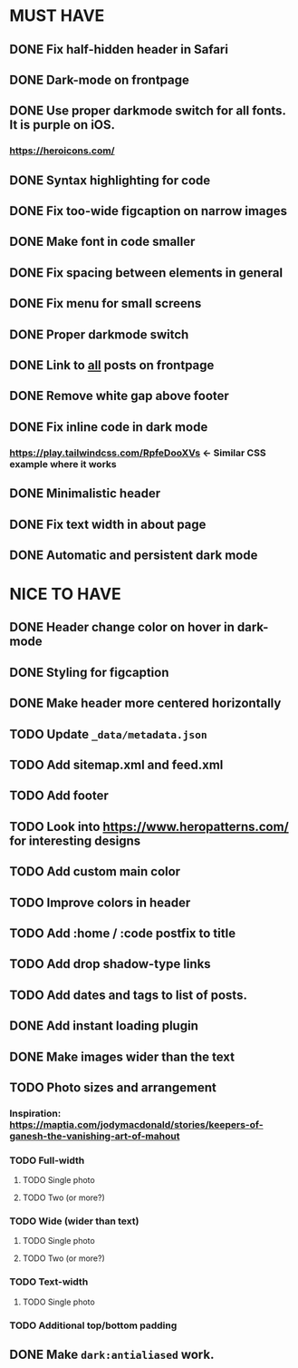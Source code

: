 * MUST HAVE
** DONE Fix half-hidden header in Safari
** DONE Dark-mode on frontpage
** DONE Use proper darkmode switch for all fonts. It is purple on iOS.
*** https://heroicons.com/
** DONE Syntax highlighting for code
** DONE Fix too-wide figcaption on narrow images
** DONE Make font in code smaller
** DONE Fix spacing between elements in general
** DONE Fix menu for small screens
** DONE Proper darkmode switch
** DONE Link to _all_ posts on frontpage
** DONE Remove white gap above footer
** DONE Fix inline code in dark mode
*** https://play.tailwindcss.com/RpfeDooXVs <- Similar CSS example where it works
** DONE Minimalistic header
** DONE Fix text width in about page
** DONE Automatic and persistent dark mode
* NICE TO HAVE
** DONE Header change color on hover in dark-mode
** DONE Styling for figcaption
** DONE Make header more centered horizontally
** TODO Update ~_data/metadata.json~
** TODO Add sitemap.xml and feed.xml
** TODO Add footer
** TODO Look into https://www.heropatterns.com/ for interesting designs
** TODO Add custom main color
** TODO Improve colors in header
** TODO Add :home / :code postfix to title
** TODO Add drop shadow-type links
** TODO Add dates and tags to list of posts.
** DONE Add instant loading plugin
** DONE Make images wider than the text
** TODO Photo sizes and arrangement
*** Inspiration: https://maptia.com/jodymacdonald/stories/keepers-of-ganesh-the-vanishing-art-of-mahout
*** TODO Full-width
**** TODO Single photo
**** TODO Two (or more?)
*** TODO Wide (wider than text)
**** TODO Single photo
**** TODO Two (or more?)
*** TODO Text-width
**** TODO Single photo
*** TODO Additional top/bottom padding
** DONE Make ~dark:antialiased~ work.

